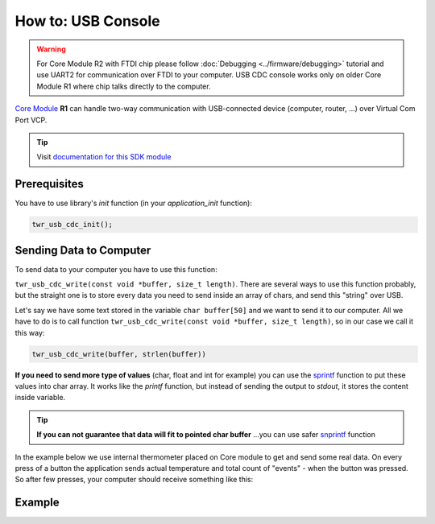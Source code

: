 ###################
How to: USB Console
###################

.. warning::

    For Core Module R2 with FTDI chip please follow :doc:`Debugging <../firmware/debugging>` tutorial and use UART2 for communication over FTDI to your computer.
    USB CDC console works only on older Core Module R1 where chip talks directly to the computer.

`Core Module <https://shop.hardwario.com/core-module/>`_ **R1** can handle two-way communication with USB-connected device (computer, router, ...)
over Virtual Com Port VCP.

.. tip::

    Visit `documentation for this SDK module <https://sdk.hardwario.com/group__twr__usb__cdc.html>`_

*************
Prerequisites
*************

You have to use library's *init* function (in your *application_init* function):

.. code-block:: c

    twr_usb_cdc_init();

************************
Sending Data to Computer
************************

To send data to your computer you have to use this function:

``twr_usb_cdc_write(const void *buffer, size_t length)``.
There are several ways to use this function probably, but the straight one is to store every data you need to send inside an array of chars,
and send this "string" over USB.

Let's say we have some text stored in the variable ``char buffer[50]`` and we want to send it to our computer.
All we have to do is to call function ``twr_usb_cdc_write(const void *buffer, size_t length)``, so in our case we call it this way:

.. code-block:: c

    twr_usb_cdc_write(buffer, strlen(buffer))

**If you need to send more type of values** (char, float and int for example) you can use the `sprintf <http://www.cplusplus.com/reference/cstdio/sprintf/>`_
function to put these values into char array.
It works like the *printf* function, but instead of sending the output to *stdout*, it stores the content inside variable.

.. tip::

    **If you can not guarantee that data will fit to pointed char buffer**
    ...you can use safer `snprintf <http://www.cplusplus.com/reference/cstdio/snprintf/>`_ function

In the example below we use internal thermometer placed on Core module to get and send some real data.
On every press of a button the application sends actual temperature and total count of "events" - when the button was pressed.
So after few presses, your computer should receive something like this:

.. code-block:: console
    :linenos:

    Temperature: 26.437500
    #3
    Temperature: 26.437500
    #4
    Temperature: 26.437500
    #5
    Temperature: 26.687500
    #6

*******
Example
*******

.. code-block:: c
    :linenos:

    #include <twr.h>
    #include <twr_usb_cdc.h>

    twr_button_t button;
    twr_tmp112_t temp;

    float temperature = 0.0;
    int numberOfMeasurements = 0;

    void button_event_handler(twr_button_t *self, twr_button_event_t event, void *event_param)
    {
        (void) self;
        (void) event_param;

        if (event == TWR_BUTTON_EVENT_PRESS)
        {
            numberOfMeasurements++;
            twr_tmp112_measure(&temp);
            twr_tmp112_get_temperature_celsius(&temp, &temperature);

            char buffer[100];

            sprintf(buffer, "Temperature: %f\r\n#%d\r\n", temperature, numberOfMeasurements);
            twr_usb_cdc_write(buffer, strlen(buffer));
        }
    }


    void application_init(void)
    {
        twr_button_init(&button, TWR_GPIO_BUTTON, TWR_GPIO_PULL_DOWN,0);
        twr_button_set_event_handler(&button, button_event_handler, NULL);

        twr_usb_cdc_init();

        twr_tmp112_init(&temp, TWR_I2C_I2C0, 0x49);
        twr_tmp112_measure(&temp);
    }
